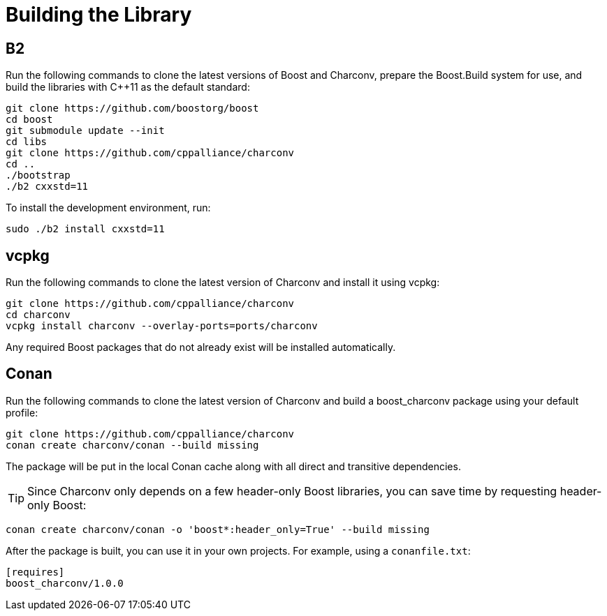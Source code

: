 ////
Copyright 2023 Matt Borland
Distributed under the Boost Software License, Version 1.0.
https://www.boost.org/LICENSE_1_0.txt
////

= Building the Library
:idprefix: build_

== B2

Run the following commands to clone the latest versions of Boost and Charconv, prepare the Boost.Build system for use, and build the libraries with C++11 as the default standard:
[source, bash]
----
git clone https://github.com/boostorg/boost
cd boost
git submodule update --init
cd libs
git clone https://github.com/cppalliance/charconv
cd ..
./bootstrap
./b2 cxxstd=11
----

To install the development environment, run:

[source, bash]
----
sudo ./b2 install cxxstd=11
----

== vcpkg

Run the following commands to clone the latest version of Charconv and install it using vcpkg:
[source, bash]
----
git clone https://github.com/cppalliance/charconv
cd charconv
vcpkg install charconv --overlay-ports=ports/charconv
----

Any required Boost packages that do not already exist will be installed automatically.

== Conan

Run the following commands to clone the latest version of Charconv and build a boost_charconv package using your default profile:
[source, bash]
----
git clone https://github.com/cppalliance/charconv
conan create charconv/conan --build missing
----

The package will be put in the local Conan cache along with all direct and transitive dependencies.

TIP: Since Charconv only depends on a few header-only Boost libraries, you can save time by requesting header-only Boost:

[source, bash]
----
conan create charconv/conan -o 'boost*:header_only=True' --build missing
----

After the package is built, you can use it in your own projects.
For example, using a `conanfile.txt`:

[source, bash]
----
[requires]
boost_charconv/1.0.0
----
